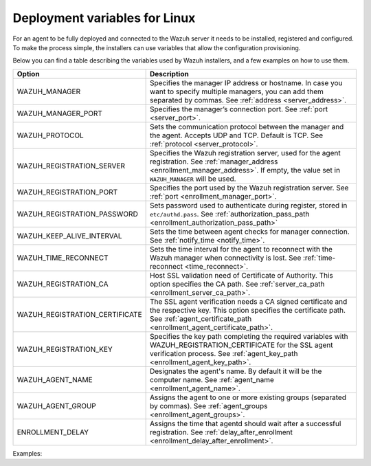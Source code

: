.. Copyright (C) 2022 Wazuh, Inc.

.. meta::
  :description: Learn about the variables that facilitate the deployment of the Wazuh agent on Linux in this section of our documentation.

.. _deployment_variables_linux:

Deployment variables for Linux
==============================


For an agent to be fully deployed and connected to the Wazuh server it needs to be installed, registered and configured. To make the process simple, the installers can use variables that allow the configuration provisioning.

Below you can find a table describing the variables used by Wazuh installers, and a few examples on how to use them.


+----------------------------------+------------------------------------------------------------------------------------------------------------------------------------------------------------------------------------------------------+
| Option                           | Description                                                                                                                                                                                          |
+==================================+======================================================================================================================================================================================================+
|   WAZUH_MANAGER                  |  Specifies the manager IP address or hostname. In case you want to specify multiple managers, you can add them separated by commas. See :ref:`address <server_address>`.                             |
+----------------------------------+------------------------------------------------------------------------------------------------------------------------------------------------------------------------------------------------------+
|   WAZUH_MANAGER_PORT             |  Specifies the manager’s connection port. See :ref:`port <server_port>`.                                                                                                                             |
+----------------------------------+------------------------------------------------------------------------------------------------------------------------------------------------------------------------------------------------------+
|   WAZUH_PROTOCOL                 |  Sets the communication protocol between the manager and the agent. Accepts UDP and TCP. Default is TCP. See :ref:`protocol <server_protocol>`.                                                      |
+----------------------------------+------------------------------------------------------------------------------------------------------------------------------------------------------------------------------------------------------+
|   WAZUH_REGISTRATION_SERVER      |  Specifies the Wazuh registration server, used for the agent registration. See :ref:`manager_address <enrollment_manager_address>`. If empty, the value set in ``WAZUH_MANAGER`` will be used.       |
+----------------------------------+------------------------------------------------------------------------------------------------------------------------------------------------------------------------------------------------------+
|   WAZUH_REGISTRATION_PORT        |  Specifies the port used by the Wazuh registration server. See :ref:`port <enrollment_manager_port>`.                                                                                                |
+----------------------------------+------------------------------------------------------------------------------------------------------------------------------------------------------------------------------------------------------+
|   WAZUH_REGISTRATION_PASSWORD    |  Sets password used to authenticate during register, stored in ``etc/authd.pass``. See :ref:`authorization_pass_path <enrollment_authorization_pass_path>`                                           |
+----------------------------------+------------------------------------------------------------------------------------------------------------------------------------------------------------------------------------------------------+
|   WAZUH_KEEP_ALIVE_INTERVAL      |  Sets the time between agent checks for manager connection. See :ref:`notify_time <notify_time>`.                                                                                                    |
+----------------------------------+------------------------------------------------------------------------------------------------------------------------------------------------------------------------------------------------------+
|   WAZUH_TIME_RECONNECT           |  Sets the time interval for the agent to reconnect with the Wazuh manager when connectivity is lost. See :ref:`time-reconnect  <time_reconnect>`.                                                    |
+----------------------------------+------------------------------------------------------------------------------------------------------------------------------------------------------------------------------------------------------+
|   WAZUH_REGISTRATION_CA          |  Host SSL validation need of Certificate of Authority. This option specifies the CA path. See :ref:`server_ca_path <enrollment_server_ca_path>`.                                                     |
+----------------------------------+------------------------------------------------------------------------------------------------------------------------------------------------------------------------------------------------------+
|   WAZUH_REGISTRATION_CERTIFICATE |  The SSL agent verification needs a CA signed certificate and the respective key. This option specifies the certificate path. See :ref:`agent_certificate_path <enrollment_agent_certificate_path>`. |
+----------------------------------+------------------------------------------------------------------------------------------------------------------------------------------------------------------------------------------------------+
|   WAZUH_REGISTRATION_KEY         |  Specifies the key path completing the required variables with WAZUH_REGISTRATION_CERTIFICATE for the SSL agent verification process. See :ref:`agent_key_path <enrollment_agent_key_path>`.         |
+----------------------------------+------------------------------------------------------------------------------------------------------------------------------------------------------------------------------------------------------+
|   WAZUH_AGENT_NAME               |  Designates the agent's name. By default it will be the computer name. See :ref:`agent_name <enrollment_agent_name>`.                                                                                |
+----------------------------------+------------------------------------------------------------------------------------------------------------------------------------------------------------------------------------------------------+
|   WAZUH_AGENT_GROUP              |  Assigns the agent to one or more existing groups (separated by commas). See :ref:`agent_groups <enrollment_agent_groups>`.                                                                          |
+----------------------------------+------------------------------------------------------------------------------------------------------------------------------------------------------------------------------------------------------+
|   ENROLLMENT_DELAY               |  Assigns the time that agentd should wait after a successful registration. See :ref:`delay_after_enrollment <enrollment_delay_after_enrollment>`.                                                    |
+----------------------------------+------------------------------------------------------------------------------------------------------------------------------------------------------------------------------------------------------+

Examples:

.. tabs::

     .. group-tab:: Yum


        * Registration with password:
   
        .. code-block:: console
        
             # WAZUH_MANAGER="10.0.0.2" WAZUH_REGISTRATION_PASSWORD="TopSecret" \
                  WAZUH_AGENT_NAME="yum-agent" yum install wazuh-agent
        
        * Registration with password and assigning a group:
        
        .. code-block:: console
        
             # WAZUH_MANAGER="10.0.0.2" WAZUH_REGISTRATION_SERVER="10.0.0.2" WAZUH_REGISTRATION_PASSWORD="TopSecret" \
                  WAZUH_AGENT_GROUP="my-group" yum install wazuh-agent
        
        * Registration with relative path to CA. It will be searched at your Wazuh installation folder:
        
        .. code-block:: console
        
             # WAZUH_MANAGER="10.0.0.2" WAZUH_REGISTRATION_SERVER="10.0.0.2" WAZUH_AGENT_NAME="yum-agent" \
                  WAZUH_REGISTRATION_CA="rootCA.pem" yum install wazuh-agent
        
        * Registration with protocol:
        
        .. code-block:: console
        
             # WAZUH_MANAGER="10.0.0.2" WAZUH_REGISTRATION_SERVER="10.0.0.2" WAZUH_AGENT_NAME="yum-agent" \
                  WAZUH_PROTOCOL="udp" yum install wazuh-agent
        
        * Registration and adding multiple address:
        
        .. code-block:: console
        
             # WAZUH_MANAGER="10.0.0.2,10.0.0.3" WAZUH_REGISTRATION_SERVER="10.0.0.2" \
                  WAZUH_AGENT_NAME="yum-agent" yum install wazuh-agent
        
        * Absolute paths to CA, certificate or key that contain spaces can be written as shown below:
        
        .. code-block:: console
        
             # WAZUH_MANAGER "10.0.0.2" WAZUH_REGISTRATION_SERVER "10.0.0.2" WAZUH_REGISTRATION_KEY "/var/ossec/etc/sslagent.key" \
                  WAZUH_REGISTRATION_CERTIFICATE "/var/ossec/etc/sslagent.cert" yum install wazuh-agent
        
        .. note:: To verify agents identity with the registration server, it's necessary to use both KEY and PEM options. See the    :ref:`Registration Service with host verification - Agent verification with host validation <enrollment_additional_security>` section.
     


     .. group-tab:: APT

        * Registration with password:
   
        .. code-block:: console
        
             # WAZUH_MANAGER="10.0.0.2" WAZUH_REGISTRATION_PASSWORD="TopSecret" \
                  WAZUH_AGENT_NAME="apt-agent" apt-get install wazuh-agent
        
        * Registration with password and assigning a group:
        
        .. code-block:: console
        
             # WAZUH_MANAGER="10.0.0.2" WAZUH_REGISTRATION_SERVER="10.0.0.2" WAZUH_REGISTRATION_PASSWORD="TopSecret" \
                  WAZUH_AGENT_GROUP="my-group" apt-get install wazuh-agent
        
        * Registration with relative path to CA. It will be searched at your Wazuh installation folder:
        
        .. code-block:: console
        
             # WAZUH_MANAGER="10.0.0.2" WAZUH_REGISTRATION_SERVER="10.0.0.2" WAZUH_AGENT_NAME="apt-agent" \
                  WAZUH_REGISTRATION_CA="rootCA.pem" apt-get install wazuh-agent
        
        * Registration with protocol:
        
        .. code-block:: console
        
             # WAZUH_MANAGER="10.0.0.2" WAZUH_REGISTRATION_SERVER="10.0.0.2" WAZUH_AGENT_NAME="apt-agent" \
                  WAZUH_PROTOCOL="udp" apt-get install wazuh-agent
        
        * Registration and adding multiple addresses:
        
        .. code-block:: console
        
             # WAZUH_MANAGER="10.0.0.2,10.0.0.3" WAZUH_REGISTRATION_SERVER="10.0.0.2" \
                  WAZUH_AGENT_NAME="apt-agent" apt-get install wazuh-agent
        
        * Absolute paths to CA, certificate or key that contain spaces can be written as shown below:
        
        .. code-block:: console
        
             # WAZUH_MANAGER "10.0.0.2" WAZUH_REGISTRATION_SERVER "10.0.0.2" WAZUH_REGISTRATION_KEY "/var/ossec/etc/sslagent.key" \
                  WAZUH_REGISTRATION_CERTIFICATE "/var/ossec/etc/sslagent.cert" apt-get install wazuh-agent
        
        .. note:: To verify agents identity with the registration server, it's necessary to use both KEY and PEM options. See the    :ref:`Registration Service with host verification - Agent verification with host validation <enrollment_additional_security>` section.
     
       



     .. group-tab:: ZYpp


        * Registration with password:
   
        .. code-block:: console
        
             # WAZUH_MANAGER="10.0.0.2" WAZUH_REGISTRATION_PASSWORD="TopSecret" \
                  WAZUH_AGENT_NAME="zypper-agent" zypper install wazuh-agent
        
        * Registration with password and assigning a group:
        
        .. code-block:: console
        
             # WAZUH_MANAGER="10.0.0.2" WAZUH_REGISTRATION_SERVER="10.0.0.2" WAZUH_REGISTRATION_PASSWORD="TopSecret" \
                  WAZUH_AGENT_GROUP="my-group" zypper install wazuh-agent
        
        * Registration with relative path to CA. It will be searched at your Wazuh installation folder:
        
        .. code-block:: console
        
             # WAZUH_MANAGER="10.0.0.2" WAZUH_REGISTRATION_SERVER="10.0.0.2" WAZUH_AGENT_NAME="zypper-agent" \
                  WAZUH_REGISTRATION_CA="rootCA.pem" zypper install wazuh-agent
        
        * Registration with protocol:
        
        .. code-block:: console
        
             # WAZUH_MANAGER="10.0.0.2" WAZUH_REGISTRATION_SERVER="10.0.0.2" WAZUH_AGENT_NAME="zypper-agent" \
                  WAZUH_PROTOCOL="udp" zypper install wazuh-agent
        
        * Registration and adding multiple address:
        
        .. code-block:: console
        
             # WAZUH_MANAGER="10.0.0.2,10.0.0.3" WAZUH_REGISTRATION_SERVER="10.0.0.2" \
                  WAZUH_AGENT_NAME="zypper-agent" zypper install wazuh-agent
        
        * Absolute paths to CA, certificate or key that contain spaces can be written as shown below:
        
        .. code-block:: console
        
             # WAZUH_MANAGER "10.0.0.2" WAZUH_REGISTRATION_SERVER "10.0.0.2" WAZUH_REGISTRATION_KEY "/var/ossec/etc/sslagent.key" \
                  WAZUH_REGISTRATION_CERTIFICATE "/var/ossec/etc/sslagent.cert" zypper install wazuh-agent
        
        .. note:: To verify agents identity with the registration server, it's necessary to use both KEY and PEM options. See the    :ref:`Registration Service with host verification - Agent verification with host validation <enrollment_additional_security>` section.



